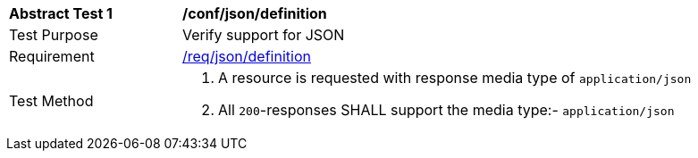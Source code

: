 // [[ats_json_definition]] won't work because this gets imported multiple times
[width="90%",cols="2,6a"]
|===
^|*Abstract Test {counter:ats-id}* |*/conf/json/definition* 
^|Test Purpose |Verify support for JSON
^|Requirement |<<req_json_definition,/req/json/definition>>
^|Test Method|. A resource is requested with response media type of `application/json`
. All `200`-responses SHALL support the media type:- `application/json`
|===